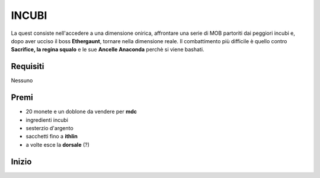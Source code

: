 INCUBI
======
La quest consiste nell'accedere a una dimensione onirica, affrontare una serie di MOB
partoriti dai peggiori incubi e, dopo aver ucciso il boss **Ethergaunt**, tornare
nella dimensione reale. Il combattimento più difficile è quello contro
**Sacrifice, la regina squalo** e le sue **Ancelle Anaconda** perchè si viene bashati.

Requisiti
---------
Nessuno

Premi
-----
* 20 monete e un doblone da vendere per **mdc**
* ingredienti incubi
* sesterzio d'argento
* sacchetti fino a **ithlin**
* a volte esce la **dorsale** (?)

Inizio
------